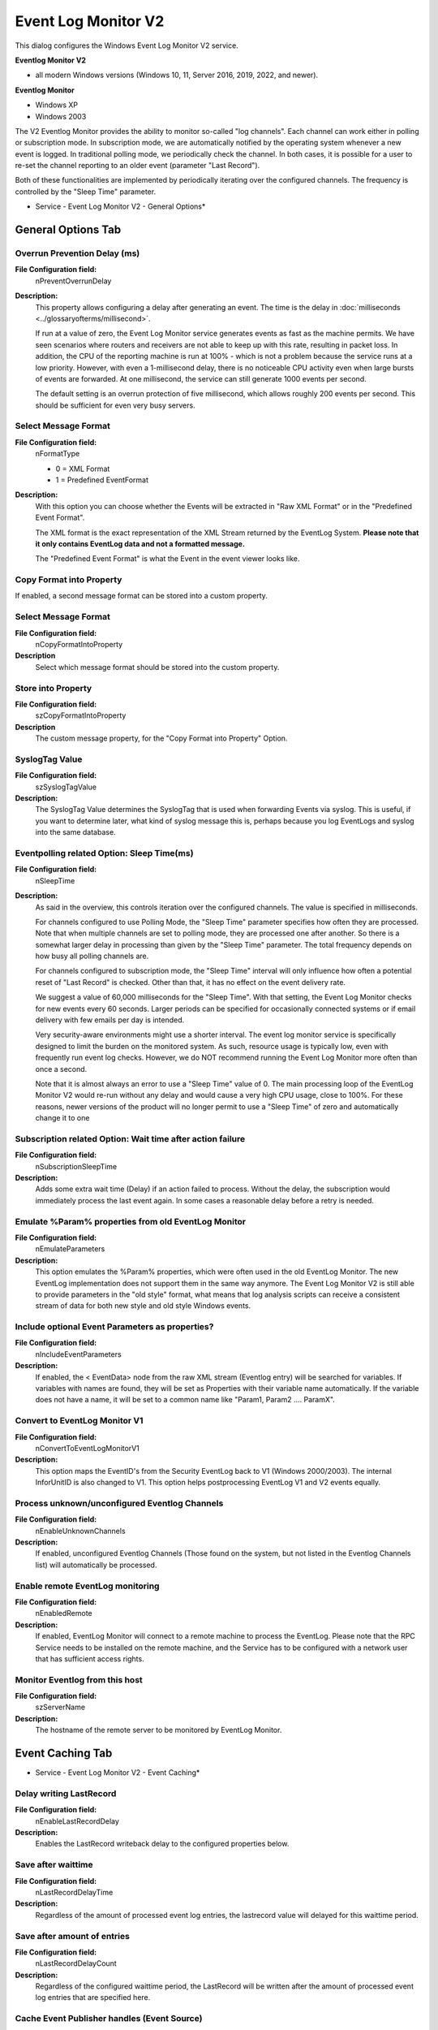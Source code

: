 Event Log Monitor V2
====================

This dialog configures the Windows Event Log Monitor V2 service.

**Eventlog Monitor V2**

* all modern Windows versions (Windows 10, 11, Server 2016, 2019, 2022, and newer).


**Eventlog Monitor**


* Windows XP
* Windows 2003


The V2 Eventlog Monitor provides the ability to monitor so-called "log
channels". Each channel can work either in polling or subscription mode. In
subscription mode, we are automatically notified by the operating system
whenever a new event is logged. In traditional polling mode, we periodically
check the channel. In both cases, it is possible for a user to re-set the
channel reporting to an older event (parameter "Last Record").

Both of these functionalities are implemented by periodically iterating over
the configured channels. The frequency is controlled by the "Sleep Time"
parameter.


.. image:: ../images/eventlogmonitorv2-general.png
   :width: 100%

* Service - Event Log Monitor V2 - General Options*

General Options Tab
-------------------

Overrun Prevention Delay (ms)
^^^^^^^^^^^^^^^^^^^^^^^^^^^^^

**File Configuration field:**
  nPreventOverrunDelay

**Description:**
  This property allows configuring a delay after generating an event. The time
  is the delay in :doc:`milliseconds <../glossaryofterms/millisecond>`.

  If run at a value of zero, the Event Log Monitor service generates events as
  fast as the machine permits. We have seen scenarios where routers and
  receivers are not able to keep up with this rate, resulting in packet loss.
  In addition, the CPU of the reporting machine is run at 100% - which is not a
  problem because the service runs at a low priority. However, with even a
  1-millisecond delay, there is no noticeable CPU activity even when large
  bursts of events are forwarded. At one millisecond, the service can still
  generate 1000 events per second.

  The default setting is an overrun protection of five millisecond, which
  allows roughly 200 events per second. This should be sufficient for even very
  busy servers.



Select Message Format
^^^^^^^^^^^^^^^^^^^^^

**File Configuration field:**
  nFormatType

  - 0 = XML Format
  - 1 = Predefined EventFormat

**Description:**
  With this option you can choose whether the Events will be extracted in "Raw
  XML Format" or in the "Predefined Event Format".

  The XML format is the exact representation of the XML Stream returned by the
  EventLog System.
  **Please note that it only contains EventLog data and not a formatted message.**

  The "Predefined Event Format" is what the Event in the event viewer looks
  like.



Copy Format into Property
^^^^^^^^^^^^^^^^^^^^^^^^^

If enabled, a second message format can be stored into a custom property.


Select Message Format
^^^^^^^^^^^^^^^^^^^^^

**File Configuration field:**
  nCopyFormatIntoProperty

**Description**
  Select which message format should be stored into the custom property.


Store into Property
^^^^^^^^^^^^^^^^^^^

**File Configuration field:**
  szCopyFormatIntoProperty

**Description**
  The custom message property, for the "Copy Format into Property" Option.


SyslogTag Value
^^^^^^^^^^^^^^^

**File Configuration field:**
  szSyslogTagValue

**Description:**
  The SyslogTag Value determines the SyslogTag that is used when forwarding
  Events via syslog. This is useful, if you want to determine later, what kind
  of syslog message this is, perhaps because you log EventLogs and syslog into
  the same database.



Eventpolling related Option: Sleep Time(ms)
^^^^^^^^^^^^^^^^^^^^^^^^^^^^^^^^^^^^^^^^^^^

**File Configuration field:**
  nSleepTime

**Description:**
  As said in the overview, this controls iteration over the configured
  channels. The value is specified in milliseconds.

  For channels configured to use Polling Mode, the "Sleep Time" parameter
  specifies how often they are processed. Note that when multiple channels are
  set to polling mode, they are processed one after another. So there is a
  somewhat larger delay in processing than given by the "Sleep Time" parameter.
  The total frequency depends on how busy all polling channels are.

  For channels configured to subscription mode, the "Sleep Time" interval will
  only influence how often a potential reset of "Last Record" is checked. Other
  than that, it has no effect on the event delivery rate.

  We suggest a value of 60,000 milliseconds for the "Sleep Time". With that
  setting, the Event Log Monitor checks for new events every 60 seconds. Larger
  periods can be specified for occasionally connected systems or if email
  delivery with few emails per day is intended.

  Very security-aware environments might use a shorter interval. The event log
  monitor service is specifically designed to limit the burden on the monitored
  system. As such, resource usage is typically low, even with frequently run
  event log checks. However, we do NOT recommend running the Event Log Monitor
  more often than once a second.

  Note that it is almost always an error to use a "Sleep Time" value of 0. The
  main processing loop of the EventLog Monitor V2 would re-run without any
  delay and would cause a very high CPU usage, close to 100%. For these
  reasons, newer versions of the product will no longer permit to use a
  "Sleep Time" of zero and automatically change it to one



Subscription related Option: Wait time after action failure
^^^^^^^^^^^^^^^^^^^^^^^^^^^^^^^^^^^^^^^^^^^^^^^^^^^^^^^^^^^

**File Configuration field:**
  nSubscriptionSleepTime

**Description:**
  Adds some extra wait time (Delay) if an action failed to process. Without the
  delay, the subscription would immediately process the last event again. In
  some cases a reasonable delay before a retry is needed.



Emulate %Param% properties from old EventLog Monitor
^^^^^^^^^^^^^^^^^^^^^^^^^^^^^^^^^^^^^^^^^^^^^^^^^^^^

**File Configuration field:**
  nEmulateParameters

**Description:**
  This option emulates the %Param% properties, which were often used in the old
  EventLog Monitor. The new EventLog implementation does not support them in
  the same way anymore. The Event Log Monitor V2 is still able to provide
  parameters in the "old style" format, what means that log analysis scripts
  can receive a consistent stream of data for both new style and old style
  Windows events.



Include optional Event Parameters as properties?
^^^^^^^^^^^^^^^^^^^^^^^^^^^^^^^^^^^^^^^^^^^^^^^^

**File Configuration field:**
  nIncludeEventParameters

**Description:**
  If enabled, the < EventData> node from the raw XML stream (Eventlog entry)
  will be searched for variables. If variables with names are found, they will
  be set as Properties with their variable name automatically. If the variable
  does not have a name, it will be set to a common name like "Param1, Param2 ….
  ParamX".



Convert to EventLog Monitor V1
^^^^^^^^^^^^^^^^^^^^^^^^^^^^^^

**File Configuration field:**
  nConvertToEventLogMonitorV1

**Description:**
  This option maps the EventID's from the Security EventLog back to V1 (Windows
  2000/2003). The internal InforUnitID is also changed to V1. This option helps
  postprocessing EventLog V1 and V2 events equally.



Process unknown/unconfigured Eventlog Channels
^^^^^^^^^^^^^^^^^^^^^^^^^^^^^^^^^^^^^^^^^^^^^^

**File Configuration field:**
  nEnableUnknownChannels

**Description:**
  If enabled, unconfigured Eventlog Channels (Those found on the system, but
  not listed in the Eventlog Channels list) will automatically be processed.



Enable remote EventLog monitoring
^^^^^^^^^^^^^^^^^^^^^^^^^^^^^^^^^

**File Configuration field:**
   nEnabledRemote

**Description:**
  If enabled, EventLog Monitor will connect to a remote machine to process the
  EventLog. Please note that the RPC Service needs to be installed on the
  remote machine, and the Service has to be configured with a network user
  that has sufficient access rights.




Monitor Eventlog from this host
^^^^^^^^^^^^^^^^^^^^^^^^^^^^^^^

**File Configuration field:**
  szServerName

**Description:**
  The hostname of the remote server to be monitored by EventLog Monitor.

Event Caching Tab
-----------------

.. image:: ../images/eventlogmonitorv2-eventcaching.png
   :width: 100%

* Service - Event Log Monitor V2 - Event Caching*


Delay writing LastRecord
^^^^^^^^^^^^^^^^^^^^^^^^

**File Configuration field:**
  nEnableLastRecordDelay

**Description:**
  Enables the LastRecord writeback delay to the configured properties below.



Save after waittime
^^^^^^^^^^^^^^^^^^^

**File Configuration field:**
  nLastRecordDelayTime

**Description:**
  Regardless of the amount of processed event log entries, the lastrecord value
  will delayed for this waittime period.



Save after amount of entries
^^^^^^^^^^^^^^^^^^^^^^^^^^^^

**File Configuration field:**
  nLastRecordDelayCount

**Description:**
  Regardless of the configured waittime period, the LastRecord will be written
  after the amount of processed event log entries that are specified here.



Cache Event Publisher handles (Event Source)
^^^^^^^^^^^^^^^^^^^^^^^^^^^^^^^^^^^^^^^^^^^^

**File Configuration field:**
  nCacheEventPublisher

**Description:**
  All publisher sources will be kept open once loaded until the application /
  service is stopped. This increases processing speed for events from same
  sources.



Cache Event Levels (Like Warning, Information, Error)
^^^^^^^^^^^^^^^^^^^^^^^^^^^^^^^^^^^^^^^^^^^^^^^^^^^^^

**File Configuration field:**
  nCacheEventLevel

**Description:**
  If enabled the textual representations for event levels will be cached.



Cache Event Category (Task field)
^^^^^^^^^^^^^^^^^^^^^^^^^^^^^^^^^

**File Configuration field:**
  nCacheEventCategory

**Description:**
  If enabled, all textual representations for event categories will be cached.



Cache Event Keyword
^^^^^^^^^^^^^^^^^^^

**File Configuration field:**
  nCacheEventKeyword

**Description:**
  If enabled, all textual representations for event keywords will be cached.

Event Channels Tab
------------------

.. image:: ../images/eventlogmonitorv2-eventchannels.png
   :width: 100%

* Service - Event Log Monitor V2 Event Channels*

The most important part of this dialog is the treeview of available Channels.
It specifies which event logs are to be monitored. The monitor is set to all
Channels that are currently available. There happen to be custom Channels, too,
due to Applications creating them on their own. They will be added to the
treeview automatically every time you re-open this configuration window.

Here you can adjust the syslog facility and the event log types. You are also
able to overwrite all existing custom advanced channel configurations with your
new ones.

Channels which are checked in the table will be processed. Channels which are
unchecked are kept in the configuration, but are not processed.


Do NOT process existing entries
^^^^^^^^^^^^^^^^^^^^^^^^^^^^^^^

**File Configuration field:**
  nNoExistingEntries

**Description:**
  If you do not want to get a dump of an existing specific Windows Event Log
  then use this option. When MonitorWare Agent / EventReporter are restarted it
  will start processing after that last entry and do not look for the previous
  entries.



Try to convert Security IDs (SID) to Object Names
^^^^^^^^^^^^^^^^^^^^^^^^^^^^^^^^^^^^^^^^^^^^^^^^^

**File Configuration field:**
  nTryConvSIDtoObj

**Description:**
  With this option you can convert Security ID's (SIDs) to object names. You
  can enable this feature in the advanced configuration of each event log type
  in the Event Log Monitor service. Simple check the "Try to convert Security
  IDs (SID) to Object Names" option.

  **Note that only the Security event log has this feature enabled by default. For all other event log types this feature is disabled by default.**


Facility
^^^^^^^^

**File Configuration field:**
  nFacility

**Description:**
  The :doc:`syslog facility <../glossaryofterms/syslogfacility>` to map
  information units stemming from this log to. Most useful if the message is to
  forward to a Syslog daemon.



Last Record
^^^^^^^^^^^

**File Configuration field:**
  szXMLBookmark

**Description:**
  Windows Event Log records are numbered serially, starting at one. The service
  records the last record processed. This textbox allows you to override this
  value.
  **Use it with caution!**

  If you would like a complete dump of a specific Windows Event Log, reset the
  "Last Record" to zero. If you missed some events, simply reset it to some
  lower value than currently set. It is possible to set "Last Record" to a
  higher value. This suspends event reporting until that record has been
  created. We strongly discourage to use this feature unless definitely needed.



Processing Mode
^^^^^^^^^^^^^^^

**File Configuration field:**
  nApiReadMode

  * 0 = Subscription Readmode (Real-time)
  * 1 = Polling Readmode (Sleeptime)

**Description:**

  There are two processing modes available, first the default processing mode
  is "EventLog Subscription" which processes Events in real time. This means
  events are send to MonitorWare Agent by the OS as they happen, there is no
  delay at all.
  The other processing mode called "Eventlog Polling" and is similar to the
  method used in the old EventLog Monitor. The EventLog is checked and
  processed periodically controlled by the sleeptime. However using the polling
  method, you enable the "Read EventLog From File" option.


Eventpolling related Options
^^^^^^^^^^^^^^^^^^^^^^^^^^^^

Read Eventlog from File
^^^^^^^^^^^^^^^^^^^^^^^

**File Configuration field:**
  nReadFromFile
**Description:**
  When enabled, the Eventlog is read from a file instead from the system.


File Path Name
^^^^^^^^^^^^^^

**File Configuration field:**
  szLogFileName
**Description:**
  It defines which is file to be read, only available when "Read Eventlog From File" is enabled.




Event Types to Log
^^^^^^^^^^^^^^^^^^

  These checkboxes allow local filtering of the event log. Filtering is based
  on the Windows event type. There is a checkbox corresponding to each Windows
  event type. Only checked event types will be processed. Unchecked ones will
  be ignored.

  Filtering out unnecessary log types at this level enhances system performance
  because no information units will be generated and passed to the rule engine.
  Thus, Adiscon strongly recommends dropping unnecessary log types.



RuleSet to use
^^^^^^^^^^^^^^

**File Configuration field:**
  szRuleSetName

**Description:**
  Name of the ruleset to be used for this service. The RuleSet name must be a
  valid RuleSet.
